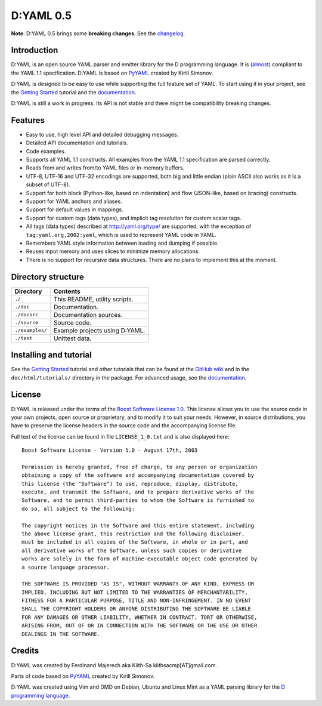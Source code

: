 ==========
D:YAML 0.5
==========

.. image:: https://travis-ci.org/dlang-community/D-YAML.svg?branch=master
   :target: https://travis-ci.org/dlang-community/D-YAML
.. image:: https://img.shields.io/dub/v/dyaml.svg
   :target: http://code.dlang.org/packages/dyaml

**Note**: D:YAML 0.5 brings some **breaking changes**. See the
`changelog <https://github.com/dlang-community/D-YAML/blob/master/CHANGES.rst>`_.

------------
Introduction
------------

D:YAML is an open source YAML parser and emitter library for the D programming
language.  It is
(`almost <https://github.com/dlang-community/D-YAML/wiki/Differences-between-D:YAML-and-the-YAML-specification>`_)
compliant to the YAML 1.1 specification. D:YAML is based on
`PyYAML <http://www.pyyaml.org>`_ created by Kirill Simonov. 

D:YAML is designed to be easy to use while supporting the full feature set of
YAML. To start using it in your project, see the
`Getting Started <https://github.com/dlang-community/D-YAML/wiki/Getting-Started>`_
tutorial and the `documentation <http://defenestrate.eu/docs/dyaml/>`_.

D:YAML is still a work in progress. Its API is not stable and there might be
compatibility breaking changes.


--------
Features
--------

* Easy to use, high level API and detailed debugging messages.
* Detailed API documentation and tutorials.
* Code examples.
* Supports all YAML 1.1 constructs. All examples from the YAML 1.1 specification
  are parsed correctly.
* Reads from and writes from/to YAML files or in-memory buffers.
* UTF-8, UTF-16 and UTF-32 encodings are supported, both big and little endian
  (plain ASCII also works as it is a subset of UTF-8).
* Support for both block (Python-like, based on indentation) and flow
  (JSON-like, based on bracing) constructs.
* Support for YAML anchors and aliases.
* Support for default values in mappings.
* Support for custom tags (data types), and implicit tag resolution for custom
  scalar tags.
* All tags (data types) described at http://yaml.org/type/ are supported, with
  the exception of ``tag:yaml.org,2002:yaml``, which is used to represent YAML
  code in YAML.
* Remembers YAML style information between loading and dumping if possible.
* Reuses input memory and uses slices to minimize memory allocations.
* There is no support for recursive data structures.
  There are no plans to implement this at the moment.


-------------------
Directory structure
-------------------

===============  =======================================================================
Directory        Contents
===============  =======================================================================
``./``           This README, utility scripts.
``./doc``        Documentation.
``./docsrc``     Documentation sources.
``./source``     Source code.
``./examples/``  Example projects using D:YAML.
``./test``       Unittest data.
===============  =======================================================================


-----------------------
Installing and tutorial
-----------------------

See the
`Getting Started <https://github.com/dlang-community/D-YAML/wiki/Getting-Started>`_
tutorial and other tutorials that can be found at the
`GitHub wiki <https://github.com/dlang-community/D-YAML/wiki>`_
and in the ``doc/html/tutorials/`` directory in the package.
For advanced usage, see the `documentation <http://defenestrate.eu/docs/dyaml/>`_.


-------
License
-------

D:YAML is released under the terms of the
`Boost Software License 1.0 <http://www.boost.org/LICENSE_1_0.txt>`_.
This license allows you to use the source code in your own projects, open source
or proprietary, and to modify it to suit your needs. However, in source
distributions, you have to preserve the license headers in the source code and
the accompanying license file.

Full text of the license can be found in file ``LICENSE_1_0.txt`` and is also
displayed here::

    Boost Software License - Version 1.0 - August 17th, 2003

    Permission is hereby granted, free of charge, to any person or organization
    obtaining a copy of the software and accompanying documentation covered by
    this license (the "Software") to use, reproduce, display, distribute,
    execute, and transmit the Software, and to prepare derivative works of the
    Software, and to permit third-parties to whom the Software is furnished to
    do so, all subject to the following:

    The copyright notices in the Software and this entire statement, including
    the above license grant, this restriction and the following disclaimer,
    must be included in all copies of the Software, in whole or in part, and
    all derivative works of the Software, unless such copies or derivative
    works are solely in the form of machine-executable object code generated by
    a source language processor.

    THE SOFTWARE IS PROVIDED "AS IS", WITHOUT WARRANTY OF ANY KIND, EXPRESS OR
    IMPLIED, INCLUDING BUT NOT LIMITED TO THE WARRANTIES OF MERCHANTABILITY,
    FITNESS FOR A PARTICULAR PURPOSE, TITLE AND NON-INFRINGEMENT. IN NO EVENT
    SHALL THE COPYRIGHT HOLDERS OR ANYONE DISTRIBUTING THE SOFTWARE BE LIABLE
    FOR ANY DAMAGES OR OTHER LIABILITY, WHETHER IN CONTRACT, TORT OR OTHERWISE,
    ARISING FROM, OUT OF OR IN CONNECTION WITH THE SOFTWARE OR THE USE OR OTHER
    DEALINGS IN THE SOFTWARE.


-------
Credits
-------

D:YAML was created by Ferdinand Majerech aka Kiith-Sa kiithsacmp[AT]gmail.com .

Parts of code based on `PyYAML <http://www.pyyaml.org>`_ created by Kirill Simonov.

D:YAML was created using Vim and DMD on Debian, Ubuntu and Linux Mint as a YAML parsing
library for the `D programming language <http://www.dlang.org>`_.
